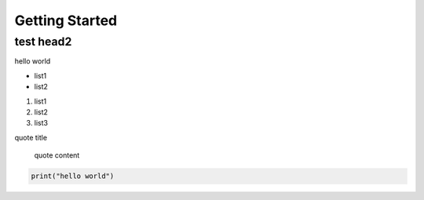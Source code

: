 Getting Started
====================================

test head2
>>>>>>>>>>




hello world

* list1
* list2

1. list1
2. list2
3. list3

quote title

    quote content


.. code-block:: python

  print("hello world")
